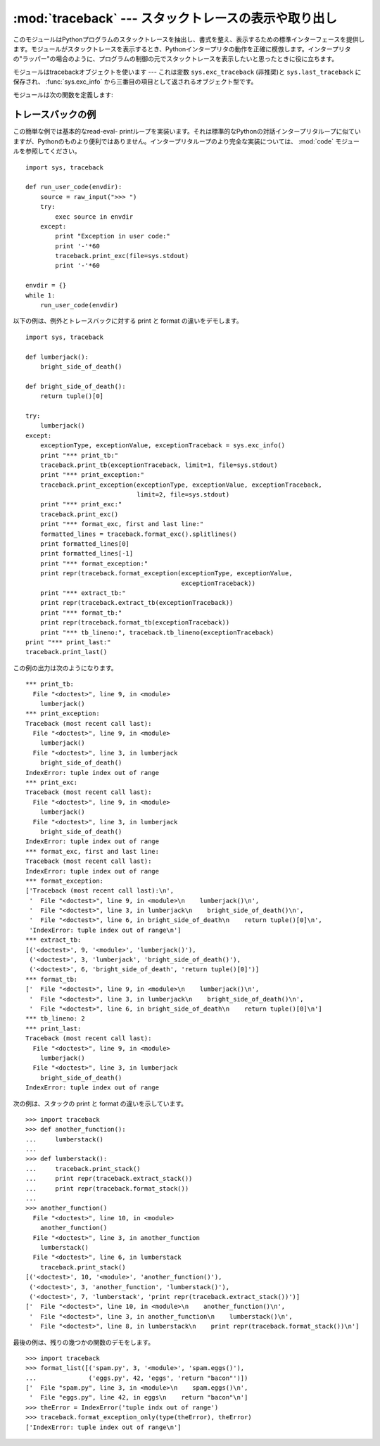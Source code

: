 
:mod:`traceback` --- スタックトレースの表示や取り出し
=====================================================

.. module:: traceback
   :synopsis: スタックトレースの表示や取り出し。


このモジュールはPythonプログラムのスタックトレースを抽出し、書式を整え、表示するための標準インターフェースを提供します。モジュールがスタックトレースを表示するとき、Pythonインタープリタの動作を正確に模倣します。インタープリタの"ラッパー"の場合のように、プログラムの制御の元でスタックトレースを表示したいと思ったときに役に立ちます。

.. index:: object: traceback

モジュールはtracebackオブジェクトを使います --- これは変数 ``sys.exc_traceback`` \
(非推奨)と ``sys.last_traceback`` に保存され、 :func:`sys.exc_info` から三番目の項目として返されるオブジェクト型です。

モジュールは次の関数を定義します:


.. function:: print_tb(traceback[, limit[, file]])

   *traceback* から *limit* までスタックトレース項目を出力します。 *limit* が省略されるか ``None`` の場合は、すべての項目が表示されます。 *file* が省略されるか ``None`` の場合は、 ``sys.stderr`` へ出力されます。それ以外の場合は、出力を受けるためのオープンしたファイルまたはファイルに類似したオブジェクトであるべきです。


.. function:: print_exception(type, value, traceback[, limit[, file]])

   例外情報と *traceback* から *limit* までスタックトレース項目を *file* へ出力します。これは次のようにすることで :func:`print_tb` とは異なります:
   (1) *traceback* が ``None`` でない場合は、ヘッダ ``Traceback (most recent call last):`` を出力します。
   (2) スタックトレースの後に例外 *type* と *value* を出力します。 (3)
   *type* が :exc:`SyntaxError` であり、 *value* が適切な形式の場合は、エラーのおおよその位置を示すカレットを付けて構文エラーが起きた行を出力します。


.. function:: print_exc([limit[, file]])

   これは ``print_exception(sys.exc_type, sys.exc_value, sys.exc_traceback, limit, file)``
   のための省略表現です。(非推奨の変数を使う代わりにスレッドセーフな方法で同じ情報を引き出すために、実際には :func:`sys.exc_info` を使います。)


.. function:: format_exc([limit])

   これは、 ``print_exc(limit)`` に似ていますが、ファイルに出力するかわりに文字列を返します。

   .. versionadded:: 2.4


.. function:: print_last([limit[, file]])

   これは ``print_exception(sys.last_type, sys.last_value, sys.last_traceback, limit, file)``
   の省略表現です。


.. function:: print_stack([f[, limit[, file]]])

   この関数は呼び出された時点からのスタックトレースを出力します。
   オプションの *f* 引数は代わりの最初のスタックフレームを指定するために使えます。
   :func:`print_exception` に付いて言えば、オプションの *limit* と *file* 引数は同じ意味を持ちます。


.. function:: extract_tb(traceback[, limit])

   トレースバックオブジェクト *traceback* から *limit* まで取り出された"前処理済み"スタックトレース項目のリストを返します。
   スタックトレースの代わりの書式設定を行うために役に立ちます。
   *limit* が省略されるか ``None`` の場合は、すべての項目が取り出されます。"前処理済み"スタックトレース項目とは四つの部分からなる(*filename*,
   *line number*, *function name*,
   *text*)で、スタックトレースに対して通常出力される情報を表しています。
   *text* は前と後ろに付いている空白を取り除いた文字列です。ソースが使えない場合は ``None`` です。


.. function:: extract_stack([f[, limit]])

   現在のスタックフレームから生のトレースバックを取り出します。戻り値は :func:`extract_tb` と同じ形式です。 :func:`print_stack` について言えば、オプションの *f* と *limit* 引数は同じ意味を持ちます。


.. function:: format_list(list)

   :func:`extract_tb` または :func:`extract_stack` が返すタプルのリストが与えられると、出力の準備を整えた文字列のリストを返します。結果として生じるリストの中の各文字列は、引数リストの中の同じインデックスの要素に対応します。各文字列は末尾に改行が付いています。その上、ソーステキスト行が ``None`` でないそれらの要素に対しては、文字列は内部に改行を含んでいるかもしれません。


.. function:: format_exception_only(type, value)

   トレースバックの例外部分の書式を設定します。引数は ``sys.last_type`` と ``sys.last_value`` のような例外の型と値です。戻り値はそれぞれが改行で終わっている文字列のリストです。通常、リストは一つの文字列を含んでいます。しかし、 :exc:`SyntaxError` 例外に対しては、(出力されるときに)構文エラーが起きた場所についての詳細な情報を示す行をいくつか含んでいます。どの例外が起きたのかを示すメッセージは、常にリストの最後の文字列です。


.. function:: format_exception(type, value, tb[, limit])

   スタックトレースと例外情報の書式を設定します。引数は :func:`print_exception` の対応する引数と同じ意味を持ちます。戻り値は文字列のリストで、それぞれの文字列は改行で終わり、そのいくつかは内部に改行を含みます。これらの行が連結されて出力される場合は、厳密に :func:`print_exception` と同じテキストが出力されます。


.. function:: format_tb(tb[, limit])

   ``format_list(extract_tb(tb, limit))`` の省略表現。


.. function:: format_stack([f[, limit]])

   ``format_list(extract_stack(f, limit))`` の省略表現。


.. function:: tb_lineno(tb)

   この関数はトレースバックオブジェクトに設定された現在の行番号をかえします。この関数は必要でした。なぜなら、 :option:`-O` フラグがPythonへ渡されたとき、Pythonの2.3より前のバージョンでは ``tb.tb_lineno`` が正しく更新されなかったからです。この関数は2.3以降のバージョンでは役に立ちません。


.. _traceback-example:

トレースバックの例
------------------

この簡単な例では基本的なread-eval-
printループを実装います。それは標準的なPythonの対話インタープリタループに似ていますが、Pythonのものより便利ではありません。インタープリタループのより完全な実装については、 :mod:`code` モジュールを参照してください。
::

   import sys, traceback

   def run_user_code(envdir):
       source = raw_input(">>> ")
       try:
           exec source in envdir
       except:
           print "Exception in user code:"
           print '-'*60
           traceback.print_exc(file=sys.stdout)
           print '-'*60

   envdir = {}
   while 1:
       run_user_code(envdir)


.. The following example demonstrates the different ways to print and format the
   exception and traceback::

以下の例は、例外とトレースバックに対する print と format の違いをデモします。 ::

   import sys, traceback

   def lumberjack():
       bright_side_of_death()

   def bright_side_of_death():
       return tuple()[0]

   try:
       lumberjack()
   except:
       exceptionType, exceptionValue, exceptionTraceback = sys.exc_info()
       print "*** print_tb:"
       traceback.print_tb(exceptionTraceback, limit=1, file=sys.stdout)
       print "*** print_exception:"
       traceback.print_exception(exceptionType, exceptionValue, exceptionTraceback,
                                 limit=2, file=sys.stdout)
       print "*** print_exc:"
       traceback.print_exc()
       print "*** format_exc, first and last line:"
       formatted_lines = traceback.format_exc().splitlines()
       print formatted_lines[0]
       print formatted_lines[-1]
       print "*** format_exception:"
       print repr(traceback.format_exception(exceptionType, exceptionValue,
                                             exceptionTraceback))
       print "*** extract_tb:"
       print repr(traceback.extract_tb(exceptionTraceback))
       print "*** format_tb:"
       print repr(traceback.format_tb(exceptionTraceback))
       print "*** tb_lineno:", traceback.tb_lineno(exceptionTraceback)
   print "*** print_last:"
   traceback.print_last()


.. The output for the example would look similar to this::

この例の出力は次のようになります。 ::

   *** print_tb:
     File "<doctest>", line 9, in <module>
       lumberjack()
   *** print_exception:
   Traceback (most recent call last):
     File "<doctest>", line 9, in <module>
       lumberjack()
     File "<doctest>", line 3, in lumberjack
       bright_side_of_death()
   IndexError: tuple index out of range
   *** print_exc:
   Traceback (most recent call last):
     File "<doctest>", line 9, in <module>
       lumberjack()
     File "<doctest>", line 3, in lumberjack
       bright_side_of_death()
   IndexError: tuple index out of range
   *** format_exc, first and last line:
   Traceback (most recent call last):
   IndexError: tuple index out of range
   *** format_exception:
   ['Traceback (most recent call last):\n',
    '  File "<doctest>", line 9, in <module>\n    lumberjack()\n',
    '  File "<doctest>", line 3, in lumberjack\n    bright_side_of_death()\n',
    '  File "<doctest>", line 6, in bright_side_of_death\n    return tuple()[0]\n',
    'IndexError: tuple index out of range\n']
   *** extract_tb:
   [('<doctest>', 9, '<module>', 'lumberjack()'),
    ('<doctest>', 3, 'lumberjack', 'bright_side_of_death()'),
    ('<doctest>', 6, 'bright_side_of_death', 'return tuple()[0]')]
   *** format_tb:
   ['  File "<doctest>", line 9, in <module>\n    lumberjack()\n',
    '  File "<doctest>", line 3, in lumberjack\n    bright_side_of_death()\n',
    '  File "<doctest>", line 6, in bright_side_of_death\n    return tuple()[0]\n']
   *** tb_lineno: 2
   *** print_last:
   Traceback (most recent call last):
     File "<doctest>", line 9, in <module>
       lumberjack()
     File "<doctest>", line 3, in lumberjack
       bright_side_of_death()
   IndexError: tuple index out of range


.. The following example shows the different ways to print and format the stack::

次の例は、スタックの print と format の違いを示しています。 ::

   >>> import traceback
   >>> def another_function():
   ...     lumberstack()
   ...
   >>> def lumberstack():
   ...     traceback.print_stack()
   ...     print repr(traceback.extract_stack())
   ...     print repr(traceback.format_stack())
   ...
   >>> another_function()
     File "<doctest>", line 10, in <module>
       another_function()
     File "<doctest>", line 3, in another_function
       lumberstack()
     File "<doctest>", line 6, in lumberstack
       traceback.print_stack()
   [('<doctest>', 10, '<module>', 'another_function()'),
    ('<doctest>', 3, 'another_function', 'lumberstack()'),
    ('<doctest>', 7, 'lumberstack', 'print repr(traceback.extract_stack())')]
   ['  File "<doctest>", line 10, in <module>\n    another_function()\n',
    '  File "<doctest>", line 3, in another_function\n    lumberstack()\n',
    '  File "<doctest>", line 8, in lumberstack\n    print repr(traceback.format_stack())\n']


.. This last example demonstrates the final few formatting functions::

最後の例は、残りの幾つかの関数のデモをします。 ::

   >>> import traceback
   >>> format_list([('spam.py', 3, '<module>', 'spam.eggs()'),
   ...              ('eggs.py', 42, 'eggs', 'return "bacon"')])
   ['  File "spam.py", line 3, in <module>\n    spam.eggs()\n',
    '  File "eggs.py", line 42, in eggs\n    return "bacon"\n']
   >>> theError = IndexError('tuple indx out of range')
   >>> traceback.format_exception_only(type(theError), theError)
   ['IndexError: tuple index out of range\n']

